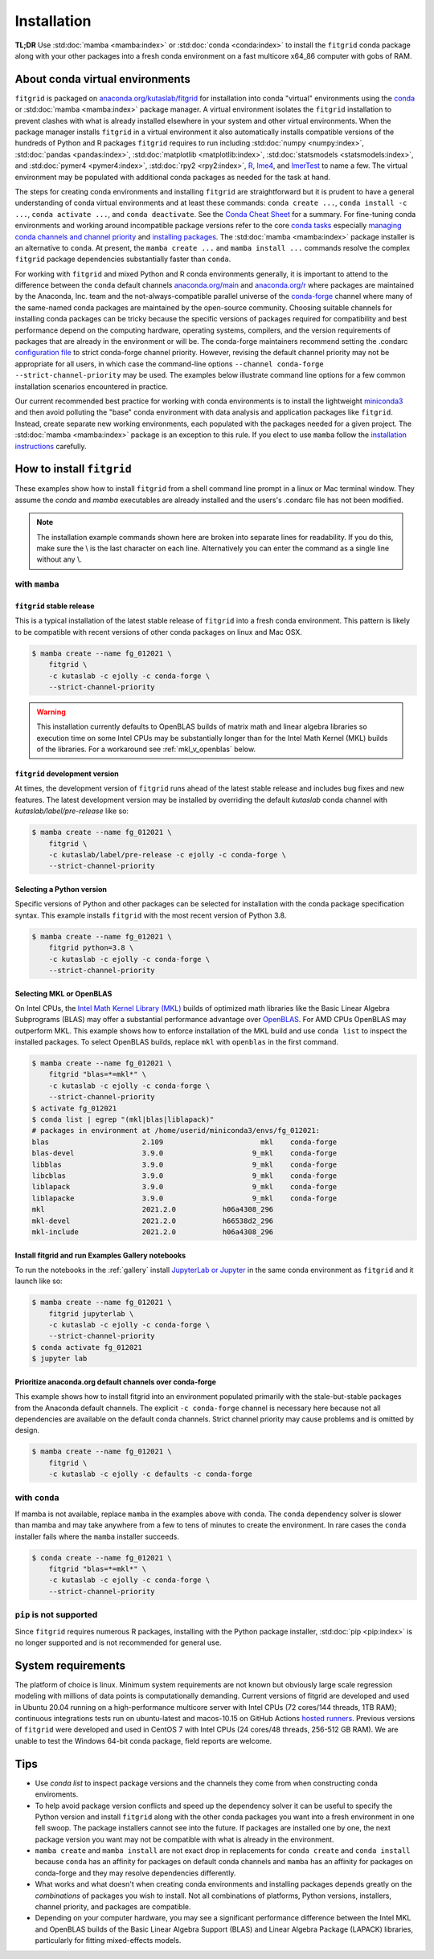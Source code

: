 .. _installation:

############
Installation
############

**TL;DR** Use :std:doc:`mamba <mamba:index>` or :std:doc:`conda
<conda:index>` to install the ``fitgrid`` conda package along with your
other packages into a fresh conda environment on a fast multicore
x64_86 computer with gobs of RAM.


================================
About conda virtual environments
================================

``fitgrid`` is packaged on `anaconda.org/kutaslab/fitgrid
<https://anaconda.org/kutaslab/fitgrid>`_ for installation into conda
"virtual" environments using the `conda <https://conda.io>`_ or
:std:doc:`mamba <mamba:index>` package manager. A virtual environment
isolates the ``fitgrid`` installation to prevent clashes with what is
already installed elsewhere in your system and other virtual
environments. When the package manager installs ``fitgrid`` in a
virtual environment it also automatically installs compatible versions
of the hundreds of Python and R packages ``fitgrid`` requires to run
including :std:doc:`numpy <numpy:index>`, :std:doc:`pandas
<pandas:index>`, :std:doc:`matplotlib <matplotlib:index>`,
:std:doc:`statsmodels <statsmodels:index>`, and :std:doc:`pymer4
<pymer4:index>`, :std:doc:`rpy2 <rpy2:index>`, `R
<https://www.r-project.org/other-docs.html>`_, `lme4
<https://cran.r-project.org/web/packages/lme4/index.html>`_, and
`lmerTest
<https://cran.r-project.org/web/packages/lmerTest/index.html>`_ to
name a few. The virtual environment may be populated with additional
conda packages as needed for the task at hand. 

The steps for creating conda environments and installing ``fitgrid``
are straightforward but it is prudent to have a general understanding
of conda virtual environments and at least these commands: ``conda
create ...``, ``conda install -c ...``, ``conda activate ...``, and
``conda deactivate``. See the `Conda Cheat Sheet
<https://docs.conda.io/projects/conda/en/latest/user-guide/cheatsheet.html>`_
for a summary. For fine-tuning conda environments and working around
incompatible package versions refer to the core `conda tasks
<https://conda.io/projects/conda/en/latest/user-guide/tasks/index.html>`_
especially `managing conda channels and channel priority
<https://conda.io/projects/conda/en/latest/user-guide/tasks/manage-channels.html>`_
and `installing packages
<https://conda.io/projects/conda/en/latest/user-guide/tasks/manage-pkgs.html#installing-packages>`_.
The :std:doc:`mamba <mamba:index>` package installer is an alternative
to ``conda``. At present, the ``mamba create ...`` and ``mamba install
...`` commands resolve the complex ``fitgrid`` package dependencies
substantially faster than ``conda``.

For working with ``fitgrid`` and mixed Python and R conda environments
generally, it is important to attend to the difference between the
``conda`` default channels `anaconda.org/main
<https://anaconda.org.main>`_ and `anaconda.org/r
<https://anaconda.org/r>`_ where packages are maintained by the
Anaconda, Inc. team and the not-always-compatible parallel universe of
the `conda-forge <https://conda-forge.org/>`_ channel where many of
the same-named conda packages are maintained by the open-source
community. Choosing suitable channels for installing conda packages
can be tricky because the specific versions of packages required for
compatibility and best performance depend on the computing hardware,
operating systems, compilers, and the version requirements of packages
that are already in the environment or will be. The conda-forge
maintainers recommend setting the .condarc `configuration file
<https://docs.conda.io/projects/conda/en/master/user-guide/configuration/use-condarc.html#using-the-condarc-conda-configuration-file>`_
to strict conda-forge channel priority.  However, revising the default
channel priority may not be appropriate for all users, in which case
the command-line options ``--channel conda-forge
--strict-channel-priority`` may be used. The examples below illustrate
command line options for a few common installation scenarios
encountered in practice.

Our current recommended best practice for working with conda
environments is to install the lightweight `miniconda3
<https://docs.conda.io/en/latest/miniconda.html>`_ and then avoid
polluting the "base" conda environment with data analysis and
application packages like ``fitgrid``.  Instead, create separate new
working environments, each populated with the packages needed for a
given project. The :std:doc:`mamba <mamba:index>` package is an
exception to this rule. If you elect to use ``mamba`` follow the
`installation instructions
<https://mamba.readthedocs.io/en/latest/installation.html>`_
carefully.


.. _conda_install_fitgrid:

==========================
How to install ``fitgrid``
==========================

These examples show how to install ``fitgrid`` from a shell command line
prompt in a linux or Mac terminal window.  They assume the `conda` and
`mamba` executables are already installed and the users's .condarc file
has not been modified.


.. note::

   The installation example commands shown here are broken into separate lines for
   readability. If you do this, make sure the \\ is the last character on each line.
   Alternatively you can enter the command as a single line without any \\.

~~~~~~~~~~~~~~
with ``mamba``
~~~~~~~~~~~~~~

``fitgrid`` stable release
--------------------------

This is a typical installation of the latest stable release of
``fitgrid`` into a fresh conda environment. This pattern is likely to be
compatible with recent versions of other conda packages on linux and
Mac OSX. 

.. code-block:: bash

   $ mamba create --name fg_012021 \
       fitgrid \
       -c kutaslab -c ejolly -c conda-forge \
       --strict-channel-priority

.. warning::

   This installation currently defaults to OpenBLAS builds of matrix
   math and linear algebra libraries so execution time on some Intel
   CPUs may be substantially longer than for the Intel Math
   Kernel (MKL) builds of the libraries. For a workaround see
   :ref:`mkl_v_openblas` below.


``fitgrid`` development version
-------------------------------

At times, the development version of ``fitgrid`` runs ahead of the latest
stable release and includes bug fixes and new features. The
latest development version may be installed by overriding the default
`kutaslab` conda channel with `kutaslab/label/pre-release` like so:

.. code-block:: bash

   $ mamba create --name fg_012021 \
       fitgrid \
       -c kutaslab/label/pre-release -c ejolly -c conda-forge \
       --strict-channel-priority



Selecting a Python version
--------------------------

Specific versions of Python and other packages can be selected for
installation with the conda package specification syntax. This example
installs ``fitgrid`` with the most recent version of Python 3.8.

.. code-block:: bash

   $ mamba create --name fg_012021 \
       fitgrid python=3.8 \
       -c kutaslab -c ejolly -c conda-forge \
       --strict-channel-priority

       

.. _mkl_v_openblas:


       
Selecting MKL or OpenBLAS
-------------------------

On Intel CPUs, the `Intel Math Kernel Library (MKL)
<https://en.wikipedia.org/wiki/Math_Kernel_Library>`_ builds of
optimized math libraries like the Basic Linear Algebra Subprograms
(BLAS) may offer a substantial performance advantage over `OpenBLAS
<https://en.wikipedia.org/wiki/OpenBLAS>`_. For AMD CPUs OpenBLAS may
outperform MKL. This example shows how to enforce installation of the
MKL build and use ``conda list`` to inspect the installed packages.  To
select OpenBLAS builds, replace ``mkl`` with ``openblas`` in the first
command.

.. code-block:: bash

   $ mamba create --name fg_012021 \
       fitgrid "blas=*=mkl*" \
       -c kutaslab -c ejolly -c conda-forge \
       --strict-channel-priority
   $ activate fg_012021
   $ conda list | egrep "(mkl|blas|liblapack)"
   # packages in environment at /home/userid/miniconda3/envs/fg_012021:
   blas                      2.109                       mkl    conda-forge
   blas-devel                3.9.0                     9_mkl    conda-forge
   libblas                   3.9.0                     9_mkl    conda-forge
   libcblas                  3.9.0                     9_mkl    conda-forge
   liblapack                 3.9.0                     9_mkl    conda-forge
   liblapacke                3.9.0                     9_mkl    conda-forge
   mkl                       2021.2.0           h06a4308_296  
   mkl-devel                 2021.2.0           h66538d2_296  
   mkl-include               2021.2.0           h06a4308_296  



Install fitgrid and run Examples Gallery notebooks
--------------------------------------------------
   
To run the notebooks in the :ref:`gallery` install `JupyterLab or
Jupyter <https://jupyter.org/>`_ in the same conda environment as
``fitgrid`` and it launch like so:

.. code-block:: bash

   $ mamba create --name fg_012021 \
       fitgrid jupyterlab \
       -c kutaslab -c ejolly -c conda-forge \
       --strict-channel-priority
   $ conda activate fg_012021
   $ jupyter lab


Prioritize anaconda.org default channels over conda-forge
---------------------------------------------------------

This example shows how to install fitgrid into an environment
populated primarily with the stale-but-stable packages from the
Anaconda default channels. The explicit ``-c conda-forge`` channel is
necessary here because not all dependencies are available on the
default conda channels. Strict channel priority may cause problems and
is omitted by design.

.. code-block:: bash

   $ mamba create --name fg_012021 \
       fitgrid \
       -c kutaslab -c ejolly -c defaults -c conda-forge

       
~~~~~~~~~~~~~~
with ``conda``
~~~~~~~~~~~~~~

If mamba is not available, replace ``mamba`` in the examples above with
``conda``. The ``conda`` dependency solver is slower than
mamba and may take anywhere from a few to tens of minutes to create
the environment. In rare cases the ``conda`` installer fails where the
``mamba`` installer succeeds.

.. code-block:: bash

   $ conda create --name fg_012021 \
       fitgrid "blas=*=mkl*" \
       -c kutaslab -c ejolly -c conda-forge \
       --strict-channel-priority


~~~~~~~~~~~~~~~~~~~~~~~~
``pip`` is not supported
~~~~~~~~~~~~~~~~~~~~~~~~

Since ``fitgrid`` requires numerous R packages, installing with the
Python package installer, :std:doc:`pip <pip:index>` is no longer
supported and is not recommended for general use.


===================
System requirements
===================

The platform of choice is linux. Minimum system requirements are not
known but obviously large scale regression modeling with millions of
data points is computationally demanding. Current versions of fitgrid
are developed and used in Ubuntu 20.04 running on a high-performance
multicore server with Intel CPUs (72 cores/144 threads, 1TB RAM);
continuous integrations tests run on ubuntu-latest and macos-10.15 on
GitHub Actions `hosted runners
<https://docs.github.com/en/actions/using-github-hosted-runners/about-github-hosted-runners#supported-runners-and-hardware-resources>`_.
Previous versions of ``fitgrid`` were developed and used in CentOS 7
with Intel CPUs (24 cores/48 threads, 256-512 GB RAM). We are unable
to test the Windows 64-bit conda package, field reports are welcome.

====
Tips
====

* Use `conda list` to inspect package versions and the channels they come
  from when constructing conda enviroments.

* To help avoid package version conflicts and speed up the dependency
  solver it can be useful to specify the Python version and install
  ``fitgrid`` along with the other conda packages you want into a
  fresh environment in one fell swoop. The package installers cannot
  see into the future. If packages are installed one by one, the next
  package version you want may not be compatible with what is already
  in the environment.

* ``mamba create`` and ``mamba install`` are not exact drop in
  replacements for ``conda create`` and ``conda install`` because
  ``conda`` has an affinity for packages on default conda channels and
  ``mamba`` has an affinity for packages on conda-forge and they may
  resolve dependencies differently.

* What works and what doesn't when creating conda environments and
  installing packages depends greatly on the *combinations* of
  packages you wish to install. Not all combinations of platforms,
  Python versions, installers, channel priority, and packages are
  compatible.

* Depending on your computer hardware, you may see a significant
  performance difference between the Intel MKL and OpenBLAS builds of
  the Basic Linear Algebra Support (BLAS) and Linear Algebra Package
  (LAPACK) libraries, particularly for fitting mixed-effects models.



  
